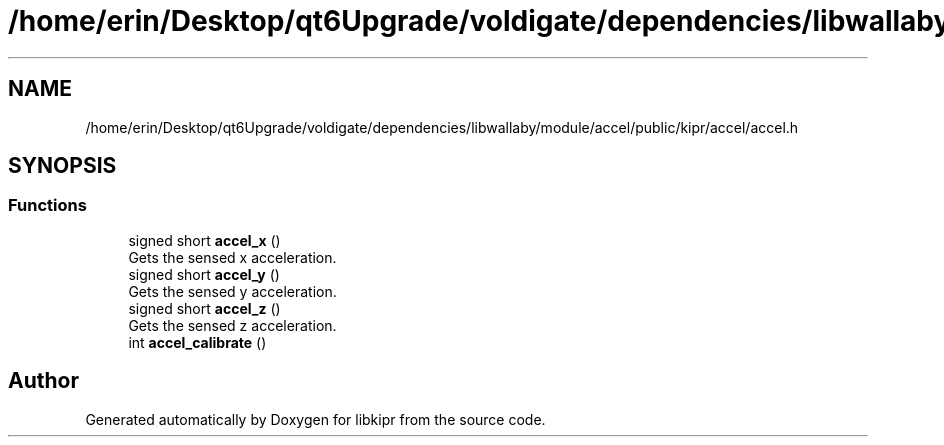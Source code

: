 .TH "/home/erin/Desktop/qt6Upgrade/voldigate/dependencies/libwallaby/module/accel/public/kipr/accel/accel.h" 3 "Wed Sep 4 2024" "Version 1.0.0" "libkipr" \" -*- nroff -*-
.ad l
.nh
.SH NAME
/home/erin/Desktop/qt6Upgrade/voldigate/dependencies/libwallaby/module/accel/public/kipr/accel/accel.h
.SH SYNOPSIS
.br
.PP
.SS "Functions"

.in +1c
.ti -1c
.RI "signed short \fBaccel_x\fP ()"
.br
.RI "Gets the sensed x acceleration\&. "
.ti -1c
.RI "signed short \fBaccel_y\fP ()"
.br
.RI "Gets the sensed y acceleration\&. "
.ti -1c
.RI "signed short \fBaccel_z\fP ()"
.br
.RI "Gets the sensed z acceleration\&. "
.ti -1c
.RI "int \fBaccel_calibrate\fP ()"
.br
.in -1c
.SH "Author"
.PP 
Generated automatically by Doxygen for libkipr from the source code\&.
